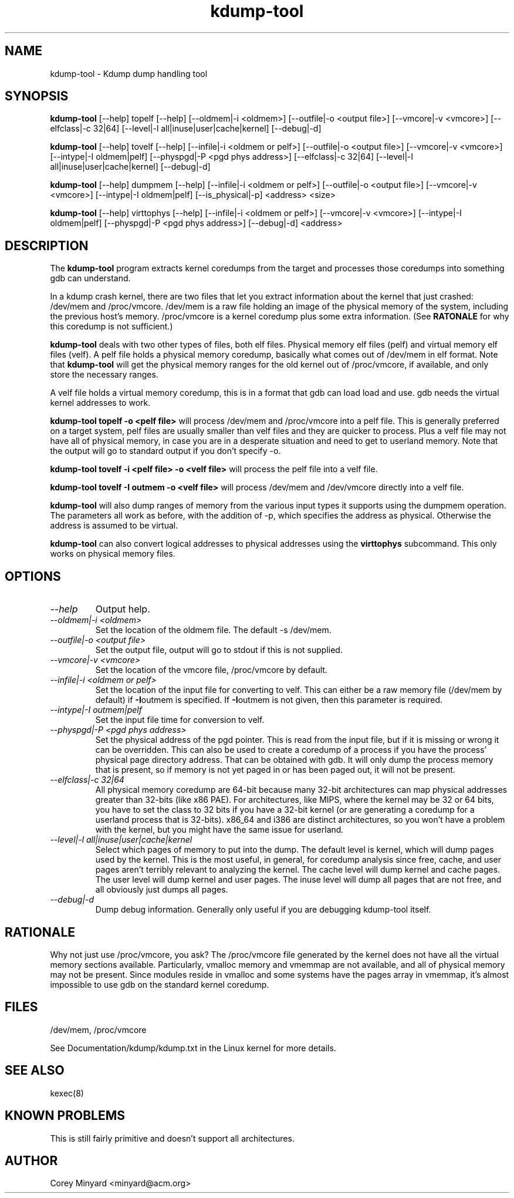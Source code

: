 .TH kdump-tool 1 06/02/01  "Kdump dump handling tool"

.SH NAME
kdump-tool \- Kdump dump handling tool

.SH SYNOPSIS
.B kdump-tool
[\-\-help] topelf [\--help]
[\-\-oldmem|\-i <oldmem>]
[\-\-outfile|-o <output file>]
[\-\-vmcore|-v <vmcore>]
[\-\-elfclass|-c 32|64]
[\-\-level|-l all|inuse|user|cache|kernel]
[\-\-debug|-d]

.B kdump-tool
[\-\-help] tovelf [\--help]
[\-\-infile|\-i <oldmem or pelf>]
[\-\-outfile|-o <output file>]
[\-\-vmcore|-v <vmcore>]
[\-\-intype|-I oldmem|pelf]
[\-\-physpgd|-P <pgd phys address>]
[\-\-elfclass|-c 32|64]
[\-\-level|-l all|inuse|user|cache|kernel]
[\-\-debug|-d]

.B kdump-tool
[\-\-help] dumpmem [\--help]
[\-\-infile|\-i <oldmem or pelf>]
[\-\-outfile|-o <output file>]
[\-\-vmcore|-v <vmcore>]
[\-\-intype|-I oldmem|pelf]
[\-\-is_physical|-p]
<address> <size>

.B kdump-tool
[\-\-help] virttophys [\--help]
[\-\-infile|\-i <oldmem or pelf>]
[\-\-vmcore|-v <vmcore>]
[\-\-intype|-I oldmem|pelf]
[\-\-physpgd|-P <pgd phys address>]
[\-\-debug|-d]
<address>

.SH DESCRIPTION
The
.BR kdump-tool
program extracts kernel coredumps from the target and processes those
coredumps into something gdb can understand.
.PP
In a kdump crash kernel, there are two files that let you extract
information about the kernel that just crashed: /dev/mem and
/proc/vmcore.  /dev/mem is a raw file holding an image of the physical
memory of the system, including the previous host's memory.
/proc/vmcore is a kernel coredump plus some extra information.  (See
.BR RATONALE
for why this coredump is not sufficient.)

.BR kdump-tool
deals with two other types of files, both elf files.  Physical memory
elf files (pelf) and virtual memory elf files (velf).  A pelf file
holds a physical memory coredump, basically what comes out of
/dev/mem in elf format.  Note that
.BR kdump-tool
will get the physical memory ranges for the old kernel out of
/proc/vmcore, if available, and only store the necessary ranges.

A velf file holds a virtual memory coredump, this is in a format that
gdb can load load and use.  gdb needs the virtual kernel addresses to
work.

.BR "kdump-tool topelf -o <pelf file>"
will process /dev/mem and /proc/vmcore into a pelf file.  This is
generally preferred on a target system, pelf files are usually smaller
than velf files and they are quicker to process.  Plus a velf file may
not have all of physical memory, in case you are in a desperate
situation and need to get to userland memory.  Note that the output
will go to standard output if you don't specify -o.

.BR "kdump-tool tovelf -i <pelf file> -o <velf file>"
will process the pelf file into a velf file.

.BR "kdump-tool tovelf -I outmem -o <velf file>"
will process /dev/mem and /dev/vmcore directly into a velf file.

.BR kdump-tool
will also dump ranges of memory from the various input types it
supports using the dumpmem operation.  The parameters all work as
before, with the addition of -p, which specifies the address as
physical.  Otherwise the address is assumed to be virtual.

.BR kdump-tool
can also convert logical addresses to physical addresses using the
.BR virttophys
subcommand.  This only works on physical memory files.

.SH OPTIONS
.TP
.I "\-\-help"
Output help.
.TP
.I "\-\-oldmem|\-i <oldmem>"
Set the location of the oldmem file.  The default -s /dev/mem.
.TP
.I "\-\-outfile|-o <output file>"
Set the output file, output will go to stdout if this is not supplied.
.TP
.I "\-\-vmcore|-v <vmcore>"
Set the location of the vmcore file, /proc/vmcore by default.
.TP
.I "\-\-infile|\-i <oldmem or pelf>"
Set the location of the input file for converting to velf.  This can
either be a raw memory file (/dev/mem by default) if
.BR \-I outmem
is specified.  If
.BR \-I outmem
is not given, then this parameter is required.
.TP
.I "\-\-intype|-I outmem|pelf"
Set the input file time for conversion to velf.
.TP
.I "\-\-physpgd|-P <pgd phys address>"
Set the physical address of the pgd pointer.  This is read from the
input file, but if it is missing or wrong it can be overridden.  This
can also be used to create a coredump of a process if you have the
process' physical page directory address.  That can be obtained with
gdb.  It will only dump the process memory that is present, so if
memory is not yet paged in or has been paged out, it will not be
present.
.TP
.I "\-\-elfclass|-c 32|64"
All physical memory coredump are 64-bit because many 32-bit
architectures can map physical addresses greater than 32-bits (like
x86 PAE).  For architectures, like MIPS, where the kernel may be 32 or
64 bits, you have to set the class to 32 bits if you have a 32-bit
kernel (or are generating a coredump for a userland process that is
32-bits).  x86_64 and i386 are distinct architectures, so you won't
have a problem with the kernel, but you might have the same issue for
userland.
.TP
.I "\-\-level|-l all|inuse|user|cache|kernel"
Select which pages of memory to put into the dump.  The default level
is kernel, which will dump pages used by the kernel.  This is the most
useful, in general, for coredump analysis since free, cache, and user
pages aren't terribly relevant to analyzing the kernel.  The cache
level will dump kernel and cache pages.  The user level will dump
kernel and user pages.  The inuse level will dump all pages that are
not free, and all obviously just dumps all pages.
.TP
.I "\-\-debug|-d"
Dump debug information.  Generally only useful if you are debugging
kdump-tool itself.

.SH RATIONALE
Why not just use /proc/vmcore, you ask?  The /proc/vmcore file
generated by the kernel does not have all the virtual memory sections
available.  Particularly, vmalloc memory and vmemmap are not
available, and all of physical memory may not be present.  Since
modules reside in vmalloc and some systems have the pages array in
vmemmap, it's almost impossible to use gdb on the standard kernel
coredump.

.SH FILES
/dev/mem, /proc/vmcore

See Documentation/kdump/kdump.txt in the Linux kernel for more details.

.SH "SEE ALSO"
kexec(8)

.SH "KNOWN PROBLEMS"
This is still fairly primitive and doesn't support all architectures.

.SH AUTHOR
.PP
Corey Minyard <minyard@acm.org>
